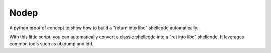 ﻿

.. index::
   nodep (python)


.. _nodep:

=====
Nodep
=====

.. seealso::

   - http://code.google.com/p/nodep

A python proof of concept to show how to build a "return into libc" shellcode
automatically.

With this little script, you can automatically convert a classic shellcode
into a "ret into libc" shellcode. It leverages common tools such as objdump
and ldd.

